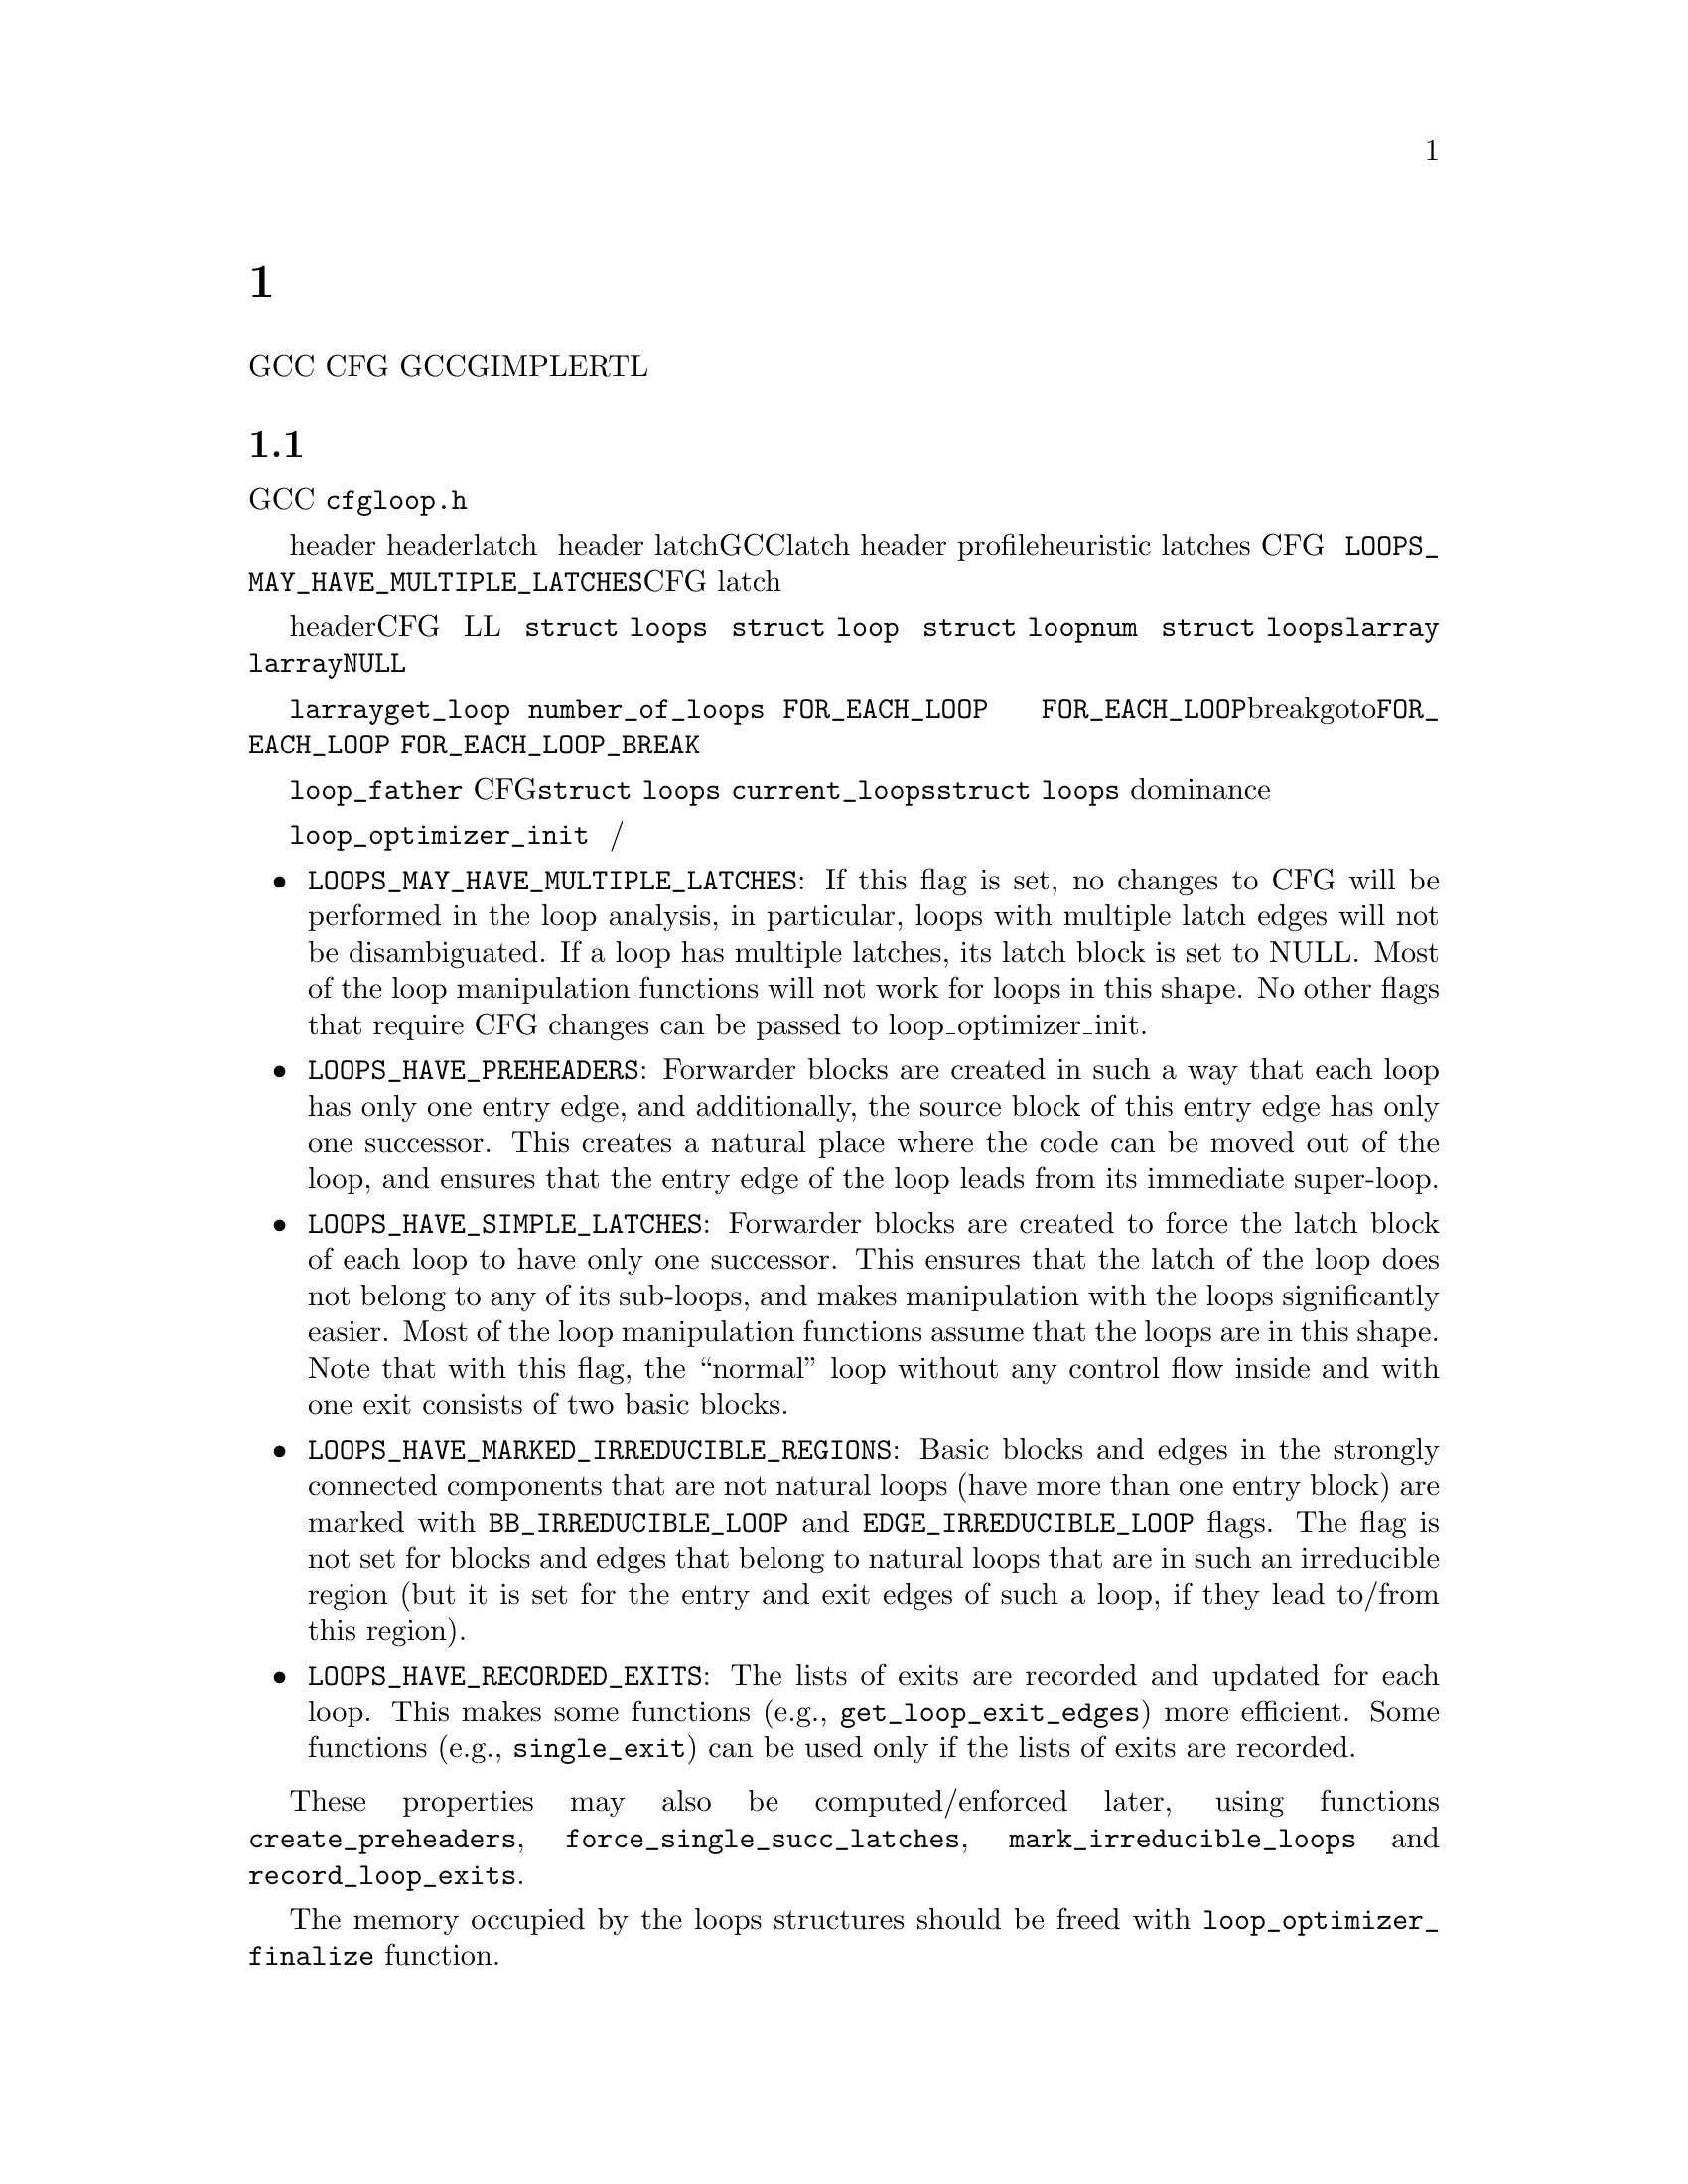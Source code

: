 @c Copyright (c) 2006, 2007, 2008 Free Software Foundation, Inc.
@c Free Software Foundation, Inc.
@c This is part of the GCC manual.
@c For copying conditions, see the file gcc.texi.

@c ---------------------------------------------------------------------
@c Loop Representation
@c ---------------------------------------------------------------------

@node 循环分析和表示
@chapter 循环分析和表示

GCC提供了大量的基础结构，用来处理普通的循环结构，
也就是CFG中只有一个入口块的强连通部分。
这章描述了GCC中对于循环的GIMPLE和RTL表示，
以及循环相关的分析的接口（归纳变量分析和迭代次数分析）。

@menu
* 循环表示::   循环的表示和分析。
* 循环查询::   获得循环的信息。    
* 循环操作::   循环操作函数。      
* LCSSA::      闭环SSA形式。       
* 标量演化::   GIMPLE级的归约变量。
* loop-iv::    RTL级的归约变量。  
* 迭代次数::   迭代次数分析。     
* 依赖分析::   数据依赖分析。     
* Lambda::     线性循环转换框架。  
* Omega::      线性编程问题的解决。
@end menu

@node 循环表示
@section 循环表示
@cindex Loop representation
@cindex Loop analysis

这章描述了GCC中循环的表示，以及可以用来构建，修改和分析这些表示的函数。
大多数接口和数据结构都在@file{cfgloop.h}中声明。目前，
只是由处理循环的优化过程来分析这些循环结构和更新这些信息，
不过正在做一些努力，使得其在大多数优化过程中都可用。

通常，一个自然的循环会具有一个入口块（header），
以及可能多个的从循环内部通向header的回边（latch）。
如果多个循环共享单个 header，或者在循环中间有个分支跳转，
则可能会出现带有多个latch的循环。然而GCC中对循环的表示只允许具有单个latch。
在循环分析过程中，为了消除循环结构的歧义，这样的循环的header会被拆分，
并创建前向的块。基于profile信息的heuristic，
以及循环中的归纳变量的结构被用来判定latches是否与子循环相关，
还是与单个循环中的控制流相关。这意味着分析有时候会改变CFG，
并且如果你在一个优化过程的中间运行了该分析，则必须能够处理新的块。
可以通过传递@code{LOOPS_MAY_HAVE_MULTIPLE_LATCHES}标记来避免CFG改变，
但是要注意，对于具有多个latch边的循环，
大多其它的循环操作函数将无法正确工作
（只有查询块成员与循环和子循环关系的，或者枚举和测试循环出口的函数能够工作）。

循环体是由header支配的一组基本块，并且可以通过回边沿着CFG中边的方向达到。
循环使用树的层次结构来组织，直接包含在循环L中的所有循环在树中都为L的子节点。
该树由@code{struct loops}结构体表示。该树的根是一个假循环，包含了函数中的所有块。
每个循环都由@code{struct loop}结构体表示。
每个循环都被赋予一个索引（@code{struct loop}结构体的@code{num}域），
并且指向循环的指针被存在@code{struct loops}结构体中的@code{larray}向量的对应域里。
索引不必是连续的，@code{larray}中可能会有空项（@code{NULL}），是由删除循环产生的。
而且不保证索引的数字与循环和子循环有关系。循环的索引不会改变。

不要直接访问@code{larray}域中的项。函数@code{get_loop}返回给定索引的循环描述。
@code{number_of_loops}函数返回函数中的循环数目。要遍历所有的循环，
使用@code{FOR_EACH_LOOP}宏。宏的标记参数用来决定遍历的方向和要访问的循环集。
不管循环树是否变化，以及在遍历过程中循环是否被移除，每个循环都保证只被访问一次。
新创建的循环将不会被访问到，如果需要访问，这必须在它们创建之后单独进行。
@code{FOR_EACH_LOOP}宏会分配临时变量，如果使用break或者goto终止了@code{FOR_EACH_LOOP}，
它们将不会被释放；因此必须使用@code{FOR_EACH_LOOP_BREAK}宏。

每个基本块包含了对其所属的最内层循环的引用（@code{loop_father}）。
基于这个原因，对每个CFG只可能有一个@code{struct loops}结构体在同一时间被初始化。
全局变量@code{current_loops}包含了@code{struct loops}结构体。
许多循环操作函数都假设dominance信息是最新的。

通过@code{loop_optimizer_init}函数来分析循环。
该函数的参数是一个标记集，使用整数位掩码表示。
这些标记指定了循环结构体的其它哪些属性将在之后被计算/赋予，并且保留：

@itemize
@item @code{LOOPS_MAY_HAVE_MULTIPLE_LATCHES}: If this flag is set, no
changes to CFG will be performed in the loop analysis, in particular,
loops with multiple latch edges will not be disambiguated.  If a loop
has multiple latches, its latch block is set to NULL@.  Most of
the loop manipulation functions will not work for loops in this shape.
No other flags that require CFG changes can be passed to
loop_optimizer_init.
@item @code{LOOPS_HAVE_PREHEADERS}: Forwarder blocks are created in such
a way that each loop has only one entry edge, and additionally, the
source block of this entry edge has only one successor.  This creates a
natural place where the code can be moved out of the loop, and ensures
that the entry edge of the loop leads from its immediate super-loop.
@item @code{LOOPS_HAVE_SIMPLE_LATCHES}: Forwarder blocks are created to
force the latch block of each loop to have only one successor.  This
ensures that the latch of the loop does not belong to any of its
sub-loops, and makes manipulation with the loops significantly easier.
Most of the loop manipulation functions assume that the loops are in
this shape.  Note that with this flag, the ``normal'' loop without any
control flow inside and with one exit consists of two basic blocks.
@item @code{LOOPS_HAVE_MARKED_IRREDUCIBLE_REGIONS}: Basic blocks and
edges in the strongly connected components that are not natural loops
(have more than one entry block) are marked with
@code{BB_IRREDUCIBLE_LOOP} and @code{EDGE_IRREDUCIBLE_LOOP} flags.  The
flag is not set for blocks and edges that belong to natural loops that
are in such an irreducible region (but it is set for the entry and exit
edges of such a loop, if they lead to/from this region).
@item @code{LOOPS_HAVE_RECORDED_EXITS}: The lists of exits are recorded
and updated for each loop.  This makes some functions (e.g.,
@code{get_loop_exit_edges}) more efficient.  Some functions (e.g.,
@code{single_exit}) can be used only if the lists of exits are
recorded.
@end itemize

These properties may also be computed/enforced later, using functions
@code{create_preheaders}, @code{force_single_succ_latches},
@code{mark_irreducible_loops} and @code{record_loop_exits}.

The memory occupied by the loops structures should be freed with
@code{loop_optimizer_finalize} function.

The CFG manipulation functions in general do not update loop structures.
Specialized versions that additionally do so are provided for the most
common tasks.  On GIMPLE, @code{cleanup_tree_cfg_loop} function can be
used to cleanup CFG while updating the loops structures if
@code{current_loops} is set.

@node Loop querying
@section Loop querying
@cindex Loop querying

The functions to query the information about loops are declared in
@file{cfgloop.h}.  Some of the information can be taken directly from
the structures.  @code{loop_father} field of each basic block contains
the innermost loop to that the block belongs.  The most useful fields of
loop structure (that are kept up-to-date at all times) are:

@itemize
@item @code{header}, @code{latch}: Header and latch basic blocks of the
loop.
@item @code{num_nodes}: Number of basic blocks in the loop (including
the basic blocks of the sub-loops).
@item @code{depth}: The depth of the loop in the loops tree, i.e., the
number of super-loops of the loop.
@item @code{outer}, @code{inner}, @code{next}: The super-loop, the first
sub-loop, and the sibling of the loop in the loops tree.
@end itemize

There are other fields in the loop structures, many of them used only by
some of the passes, or not updated during CFG changes; in general, they
should not be accessed directly.

The most important functions to query loop structures are:

@itemize
@item @code{flow_loops_dump}: Dumps the information about loops to a
file.
@item @code{verify_loop_structure}: Checks consistency of the loop
structures.
@item @code{loop_latch_edge}: Returns the latch edge of a loop.
@item @code{loop_preheader_edge}: If loops have preheaders, returns
the preheader edge of a loop.
@item @code{flow_loop_nested_p}: Tests whether loop is a sub-loop of
another loop.
@item @code{flow_bb_inside_loop_p}: Tests whether a basic block belongs
to a loop (including its sub-loops).
@item @code{find_common_loop}: Finds the common super-loop of two loops.
@item @code{superloop_at_depth}: Returns the super-loop of a loop with
the given depth.
@item @code{tree_num_loop_insns}, @code{num_loop_insns}: Estimates the
number of insns in the loop, on GIMPLE and on RTL.
@item @code{loop_exit_edge_p}: Tests whether edge is an exit from a
loop.
@item @code{mark_loop_exit_edges}: Marks all exit edges of all loops
with @code{EDGE_LOOP_EXIT} flag.
@item @code{get_loop_body}, @code{get_loop_body_in_dom_order},
@code{get_loop_body_in_bfs_order}: Enumerates the basic blocks in the
loop in depth-first search order in reversed CFG, ordered by dominance
relation, and breath-first search order, respectively.
@item @code{single_exit}: Returns the single exit edge of the loop, or
@code{NULL} if the loop has more than one exit.  You can only use this
function if LOOPS_HAVE_MARKED_SINGLE_EXITS property is used.
@item @code{get_loop_exit_edges}: Enumerates the exit edges of a loop.
@item @code{just_once_each_iteration_p}: Returns true if the basic block
is executed exactly once during each iteration of a loop (that is, it
does not belong to a sub-loop, and it dominates the latch of the loop).
@end itemize

@node Loop manipulation
@section Loop manipulation
@cindex Loop manipulation

The loops tree can be manipulated using the following functions:

@itemize
@item @code{flow_loop_tree_node_add}: Adds a node to the tree.
@item @code{flow_loop_tree_node_remove}: Removes a node from the tree.
@item @code{add_bb_to_loop}: Adds a basic block to a loop.
@item @code{remove_bb_from_loops}: Removes a basic block from loops.
@end itemize

Most low-level CFG functions update loops automatically.  The following
functions handle some more complicated cases of CFG manipulations:

@itemize
@item @code{remove_path}: Removes an edge and all blocks it dominates.
@item @code{split_loop_exit_edge}: Splits exit edge of the loop,
ensuring that PHI node arguments remain in the loop (this ensures that
loop-closed SSA form is preserved).  Only useful on GIMPLE.
@end itemize

Finally, there are some higher-level loop transformations implemented.
While some of them are written so that they should work on non-innermost
loops, they are mostly untested in that case, and at the moment, they
are only reliable for the innermost loops:

@itemize
@item @code{create_iv}: Creates a new induction variable.  Only works on
GIMPLE@.  @code{standard_iv_increment_position} can be used to find a
suitable place for the iv increment.
@item @code{duplicate_loop_to_header_edge},
@code{tree_duplicate_loop_to_header_edge}: These functions (on RTL and
on GIMPLE) duplicate the body of the loop prescribed number of times on
one of the edges entering loop header, thus performing either loop
unrolling or loop peeling.  @code{can_duplicate_loop_p}
(@code{can_unroll_loop_p} on GIMPLE) must be true for the duplicated
loop.
@item @code{loop_version}, @code{tree_ssa_loop_version}: These function
create a copy of a loop, and a branch before them that selects one of
them depending on the prescribed condition.  This is useful for
optimizations that need to verify some assumptions in runtime (one of
the copies of the loop is usually left unchanged, while the other one is
transformed in some way).
@item @code{tree_unroll_loop}: Unrolls the loop, including peeling the
extra iterations to make the number of iterations divisible by unroll
factor, updating the exit condition, and removing the exits that now
cannot be taken.  Works only on GIMPLE.
@end itemize

@node LCSSA
@section Loop-closed SSA form
@cindex LCSSA
@cindex Loop-closed SSA form

Throughout the loop optimizations on tree level, one extra condition is
enforced on the SSA form:  No SSA name is used outside of the loop in
that it is defined.  The SSA form satisfying this condition is called
``loop-closed SSA form'' -- LCSSA@.  To enforce LCSSA, PHI nodes must be
created at the exits of the loops for the SSA names that are used
outside of them.  Only the real operands (not virtual SSA names) are
held in LCSSA, in order to save memory.

There are various benefits of LCSSA:

@itemize
@item Many optimizations (value range analysis, final value
replacement) are interested in the values that are defined in the loop
and used outside of it, i.e., exactly those for that we create new PHI
nodes.
@item In induction variable analysis, it is not necessary to specify the
loop in that the analysis should be performed -- the scalar evolution
analysis always returns the results with respect to the loop in that the
SSA name is defined.
@item It makes updating of SSA form during loop transformations simpler.
Without LCSSA, operations like loop unrolling may force creation of PHI
nodes arbitrarily far from the loop, while in LCSSA, the SSA form can be
updated locally.  However, since we only keep real operands in LCSSA, we
cannot use this advantage (we could have local updating of real
operands, but it is not much more efficient than to use generic SSA form
updating for it as well; the amount of changes to SSA is the same).
@end itemize

However, it also means LCSSA must be updated.  This is usually
straightforward, unless you create a new value in loop and use it
outside, or unless you manipulate loop exit edges (functions are
provided to make these manipulations simple).
@code{rewrite_into_loop_closed_ssa} is used to rewrite SSA form to
LCSSA, and @code{verify_loop_closed_ssa} to check that the invariant of
LCSSA is preserved.

@node Scalar evolutions
@section Scalar evolutions
@cindex Scalar evolutions
@cindex IV analysis on GIMPLE

Scalar evolutions (SCEV) are used to represent results of induction
variable analysis on GIMPLE@.  They enable us to represent variables with
complicated behavior in a simple and consistent way (we only use it to
express values of polynomial induction variables, but it is possible to
extend it).  The interfaces to SCEV analysis are declared in
@file{tree-scalar-evolution.h}.  To use scalar evolutions analysis,
@code{scev_initialize} must be used.  To stop using SCEV,
@code{scev_finalize} should be used.  SCEV analysis caches results in
order to save time and memory.  This cache however is made invalid by
most of the loop transformations, including removal of code.  If such a
transformation is performed, @code{scev_reset} must be called to clean
the caches.

Given an SSA name, its behavior in loops can be analyzed using the
@code{analyze_scalar_evolution} function.  The returned SCEV however
does not have to be fully analyzed and it may contain references to
other SSA names defined in the loop.  To resolve these (potentially
recursive) references, @code{instantiate_parameters} or
@code{resolve_mixers} functions must be used.
@code{instantiate_parameters} is useful when you use the results of SCEV
only for some analysis, and when you work with whole nest of loops at
once.  It will try replacing all SSA names by their SCEV in all loops,
including the super-loops of the current loop, thus providing a complete
information about the behavior of the variable in the loop nest.
@code{resolve_mixers} is useful if you work with only one loop at a
time, and if you possibly need to create code based on the value of the
induction variable.  It will only resolve the SSA names defined in the
current loop, leaving the SSA names defined outside unchanged, even if
their evolution in the outer loops is known.

The SCEV is a normal tree expression, except for the fact that it may
contain several special tree nodes.  One of them is
@code{SCEV_NOT_KNOWN}, used for SSA names whose value cannot be
expressed.  The other one is @code{POLYNOMIAL_CHREC}.  Polynomial chrec
has three arguments -- base, step and loop (both base and step may
contain further polynomial chrecs).  Type of the expression and of base
and step must be the same.  A variable has evolution
@code{POLYNOMIAL_CHREC(base, step, loop)} if it is (in the specified
loop) equivalent to @code{x_1} in the following example

@smallexample
while (@dots{})
  @{
    x_1 = phi (base, x_2);
    x_2 = x_1 + step;
  @}
@end smallexample

Note that this includes the language restrictions on the operations.
For example, if we compile C code and @code{x} has signed type, then the
overflow in addition would cause undefined behavior, and we may assume
that this does not happen.  Hence, the value with this SCEV cannot
overflow (which restricts the number of iterations of such a loop).

In many cases, one wants to restrict the attention just to affine
induction variables.  In this case, the extra expressive power of SCEV
is not useful, and may complicate the optimizations.  In this case,
@code{simple_iv} function may be used to analyze a value -- the result
is a loop-invariant base and step.

@node loop-iv
@section IV analysis on RTL
@cindex IV analysis on RTL

The induction variable on RTL is simple and only allows analysis of
affine induction variables, and only in one loop at once.  The interface
is declared in @file{cfgloop.h}.  Before analyzing induction variables
in a loop L, @code{iv_analysis_loop_init} function must be called on L.
After the analysis (possibly calling @code{iv_analysis_loop_init} for
several loops) is finished, @code{iv_analysis_done} should be called.
The following functions can be used to access the results of the
analysis:

@itemize
@item @code{iv_analyze}: Analyzes a single register used in the given
insn.  If no use of the register in this insn is found, the following
insns are scanned, so that this function can be called on the insn
returned by get_condition.
@item @code{iv_analyze_result}: Analyzes result of the assignment in the
given insn.
@item @code{iv_analyze_expr}: Analyzes a more complicated expression.
All its operands are analyzed by @code{iv_analyze}, and hence they must
be used in the specified insn or one of the following insns.
@end itemize

The description of the induction variable is provided in @code{struct
rtx_iv}.  In order to handle subregs, the representation is a bit
complicated; if the value of the @code{extend} field is not
@code{UNKNOWN}, the value of the induction variable in the i-th
iteration is

@smallexample
delta + mult * extend_@{extend_mode@} (subreg_@{mode@} (base + i * step)),
@end smallexample

with the following exception:  if @code{first_special} is true, then the
value in the first iteration (when @code{i} is zero) is @code{delta +
mult * base}.  However, if @code{extend} is equal to @code{UNKNOWN},
then @code{first_special} must be false, @code{delta} 0, @code{mult} 1
and the value in the i-th iteration is

@smallexample
subreg_@{mode@} (base + i * step)
@end smallexample

The function @code{get_iv_value} can be used to perform these
calculations.

@node Number of iterations
@section Number of iterations analysis
@cindex Number of iterations analysis

Both on GIMPLE and on RTL, there are functions available to determine
the number of iterations of a loop, with a similar interface.  The
number of iterations of a loop in GCC is defined as the number of
executions of the loop latch.  In many cases, it is not possible to
determine the number of iterations unconditionally -- the determined
number is correct only if some assumptions are satisfied.  The analysis
tries to verify these conditions using the information contained in the
program; if it fails, the conditions are returned together with the
result.  The following information and conditions are provided by the
analysis:

@itemize
@item @code{assumptions}: If this condition is false, the rest of
the information is invalid.
@item @code{noloop_assumptions} on RTL, @code{may_be_zero} on GIMPLE: If
this condition is true, the loop exits in the first iteration.
@item @code{infinite}: If this condition is true, the loop is infinite.
This condition is only available on RTL@.  On GIMPLE, conditions for
finiteness of the loop are included in @code{assumptions}.
@item @code{niter_expr} on RTL, @code{niter} on GIMPLE: The expression
that gives number of iterations.  The number of iterations is defined as
the number of executions of the loop latch.
@end itemize

Both on GIMPLE and on RTL, it necessary for the induction variable
analysis framework to be initialized (SCEV on GIMPLE, loop-iv on RTL).
On GIMPLE, the results are stored to @code{struct tree_niter_desc}
structure.  Number of iterations before the loop is exited through a
given exit can be determined using @code{number_of_iterations_exit}
function.  On RTL, the results are returned in @code{struct niter_desc}
structure.  The corresponding function is named
@code{check_simple_exit}.  There are also functions that pass through
all the exits of a loop and try to find one with easy to determine
number of iterations -- @code{find_loop_niter} on GIMPLE and
@code{find_simple_exit} on RTL@.  Finally, there are functions that
provide the same information, but additionally cache it, so that
repeated calls to number of iterations are not so costly --
@code{number_of_latch_executions} on GIMPLE and @code{get_simple_loop_desc}
on RTL.

Note that some of these functions may behave slightly differently than
others -- some of them return only the expression for the number of
iterations, and fail if there are some assumptions.  The function
@code{number_of_latch_executions} works only for single-exit loops.
The function @code{number_of_cond_exit_executions} can be used to
determine number of executions of the exit condition of a single-exit
loop (i.e., the @code{number_of_latch_executions} increased by one).

@node 依赖分析
@section 数据依赖分析
@cindex Data Dependency Analysis

The code for the data dependence analysis can be found in
@file{tree-data-ref.c} and its interface and data structures are
described in @file{tree-data-ref.h}.  The function that computes the
data dependences for all the array and pointer references for a given
loop is @code{compute_data_dependences_for_loop}.  This function is
currently used by the linear loop transform and the vectorization
passes.  Before calling this function, one has to allocate two vectors:
a first vector will contain the set of data references that are
contained in the analyzed loop body, and the second vector will contain
the dependence relations between the data references.  Thus if the
vector of data references is of size @code{n}, the vector containing the
dependence relations will contain @code{n*n} elements.  However if the
analyzed loop contains side effects, such as calls that potentially can
interfere with the data references in the current analyzed loop, the
analysis stops while scanning the loop body for data references, and
inserts a single @code{chrec_dont_know} in the dependence relation
array.

The data references are discovered in a particular order during the
scanning of the loop body: the loop body is analyzed in execution order,
and the data references of each statement are pushed at the end of the
data reference array.  Two data references syntactically occur in the
program in the same order as in the array of data references.  This
syntactic order is important in some classical data dependence tests,
and mapping this order to the elements of this array avoids costly
queries to the loop body representation.

Three types of data references are currently handled: ARRAY_REF, 
INDIRECT_REF and COMPONENT_REF@. The data structure for the data reference 
is @code{data_reference}, where @code{data_reference_p} is a name of a 
pointer to the data reference structure. The structure contains the 
following elements:

@itemize
@item @code{base_object_info}: Provides information about the base object 
of the data reference and its access functions. These access functions 
represent the evolution of the data reference in the loop relative to 
its base, in keeping with the classical meaning of the data reference 
access function for the support of arrays. For example, for a reference 
@code{a.b[i][j]}, the base object is @code{a.b} and the access functions, 
one for each array subscript, are: 
@code{@{i_init, + i_step@}_1, @{j_init, +, j_step@}_2}.

@item @code{first_location_in_loop}: Provides information about the first 
location accessed by the data reference in the loop and about the access 
function used to represent evolution relative to this location. This data 
is used to support pointers, and is not used for arrays (for which we 
have base objects). Pointer accesses are represented as a one-dimensional
access that starts from the first location accessed in the loop. For 
example:

@smallexample
      for1 i
         for2 j
          *((int *)p + i + j) = a[i][j];
@end smallexample

The access function of the pointer access is @code{@{0, + 4B@}_for2} 
relative to @code{p + i}. The access functions of the array are 
@code{@{i_init, + i_step@}_for1} and @code{@{j_init, +, j_step@}_for2} 
relative to @code{a}.

Usually, the object the pointer refers to is either unknown, or we can't 
prove that the access is confined to the boundaries of a certain object. 

Two data references can be compared only if at least one of these two 
representations has all its fields filled for both data references. 

The current strategy for data dependence tests is as follows: 
If both @code{a} and @code{b} are represented as arrays, compare 
@code{a.base_object} and @code{b.base_object};
if they are equal, apply dependence tests (use access functions based on 
base_objects).
Else if both @code{a} and @code{b} are represented as pointers, compare 
@code{a.first_location} and @code{b.first_location}; 
if they are equal, apply dependence tests (use access functions based on 
first location).
However, if @code{a} and @code{b} are represented differently, only try 
to prove that the bases are definitely different.

@item Aliasing information.
@item Alignment information.
@end itemize

The structure describing the relation between two data references is
@code{data_dependence_relation} and the shorter name for a pointer to
such a structure is @code{ddr_p}.  This structure contains:

@itemize
@item a pointer to each data reference,
@item a tree node @code{are_dependent} that is set to @code{chrec_known}
if the analysis has proved that there is no dependence between these two
data references, @code{chrec_dont_know} if the analysis was not able to
determine any useful result and potentially there could exist a
dependence between these data references, and @code{are_dependent} is
set to @code{NULL_TREE} if there exist a dependence relation between the
data references, and the description of this dependence relation is
given in the @code{subscripts}, @code{dir_vects}, and @code{dist_vects}
arrays,
@item a boolean that determines whether the dependence relation can be
represented by a classical distance vector, 
@item an array @code{subscripts} that contains a description of each
subscript of the data references.  Given two array accesses a
subscript is the tuple composed of the access functions for a given
dimension.  For example, given @code{A[f1][f2][f3]} and
@code{B[g1][g2][g3]}, there are three subscripts: @code{(f1, g1), (f2,
g2), (f3, g3)}.
@item two arrays @code{dir_vects} and @code{dist_vects} that contain
classical representations of the data dependences under the form of
direction and distance dependence vectors,
@item an array of loops @code{loop_nest} that contains the loops to
which the distance and direction vectors refer to.
@end itemize

Several functions for pretty printing the information extracted by the
data dependence analysis are available: @code{dump_ddrs} prints with a
maximum verbosity the details of a data dependence relations array,
@code{dump_dist_dir_vectors} prints only the classical distance and
direction vectors for a data dependence relations array, and
@code{dump_data_references} prints the details of the data references
contained in a data reference array.

@node Lambda
@section 线性循环转换框架
@cindex Linear loop transformations framework

Lambda是一个允许循环转换使用基于迭代空间和循环边界的非退化矩阵的框架。
这允许组合使用skewing，scaling，interchange，和reversal转换。
这些转换常用来提高cache行为，
或者移除内部循环依赖使得可以进行并行化或者向量化。

为了执行这些转换，Lambda需要loopnest转化为可以被很容易的进行矩阵转换的内部形式。
函数@code{gcc_loopnest_to_lambda_loopnest}用来做这种转换。
如果循环不能够使用lambda转换，这个函数将返回NULL。

一旦通过转换函数获得lambda_loopnest，
便可以使用@code{lambda_loopnest_transform}来进行各种转换处理，
其接受一个转换矩阵。
注意这是由调用者来检验转换矩阵是否合法，即可以应用到循环上的。
Lambda只是简单的应用提供给它的矩阵。可以扩展为使用任何非退化矩阵之外的矩阵，
不过现在还没有实现。
可以使用@code{lambda_transform_legal_p}来检验给定loopnest的矩阵的合法性。

给定一个转换过的loopnest，
可以通过@code{lambda_loopnest_to_gcc_loopnest}来将其转化回到gcc IR。
该函数会修改循环使得它们匹配转换过的loopnest。

@node Omega
@section Omega 一种对线性规划问题的求解
@cindex Omega a solver for linear programming problems

数据相关性分析包含多个求解器，从不太复杂的到比较复杂的。
为了确保这些求解器的结果的一致性，
实现了一个基于不同求解器的数据相关性检查过程。
已经被集成到GCC中的第二种方法是基于Omega相关求解器，
由William Pugh和David Wonnacott在1990年编写。
数据相关性测试能够通过使用Presburger算法的子集来公式化，
从而可以转化为线性约束系统。然后这些线性约束系统能够使用Omega求解器求解。

Omega求解器使用Fourier-Motzkin算法进行变量消除：
一个包含@code{n}个变量的线性约束系统被消减为包含@code{n-1}个变量的线性约束系统。
Omega求解器还能够用来解决其它能被表示为线性等式和不等式系统形式的问题。
Omega求解器有一个公认的指数最坏情况，即文献上称之的“omega 恶梦”，
不过实际上，众所周知omega测试对于公用数据相关性测试是有效的。

Omega求解器所使用的描述线性规划问题接口在@file{omega.h}中，
求解器为@code{omega_solve_problem}。
